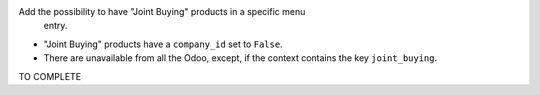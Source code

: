 Add the possibility to have "Joint Buying" products in a specific menu
 entry.

* "Joint Buying" products have a ``company_id`` set to ``False``.

* There are unavailable from all the Odoo, except, if the context contains the key ``joint_buying``.

TO COMPLETE

